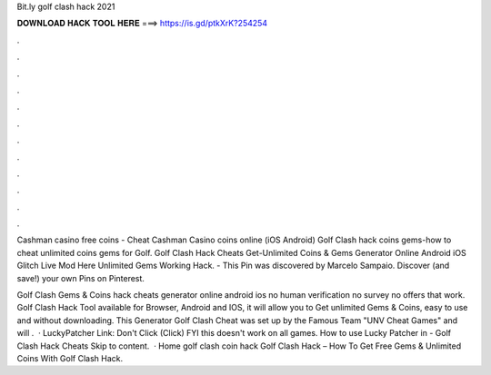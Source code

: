 Bit.ly golf clash hack 2021



𝐃𝐎𝐖𝐍𝐋𝐎𝐀𝐃 𝐇𝐀𝐂𝐊 𝐓𝐎𝐎𝐋 𝐇𝐄𝐑𝐄 ===> https://is.gd/ptkXrK?254254



.



.



.



.



.



.



.



.



.



.



.



.

Cashman casino free coins - Cheat Cashman Casino coins online (iOS Android) Golf Clash hack coins gems-how to cheat unlimited coins gems for Golf. Golf Clash Hack Cheats Get-Unlimited Coins & Gems Generator Online Android iOS Glitch Live Mod Here Unlimited Gems Working Hack. - This Pin was discovered by Marcelo Sampaio. Discover (and save!) your own Pins on Pinterest.

Golf Clash Gems & Coins hack cheats generator online android ios no human verification no survey no offers that work. Golf Clash Hack Tool available for Browser, Android and IOS, it will allow you to Get unlimited Gems & Coins, easy to use and without downloading. This Generator Golf Clash Cheat was set up by the Famous Team "UNV Cheat Games" and will .  · LuckyPatcher Link:  Don't Click (Click)  FYI this doesn't work on all games. How to use Lucky Patcher in - Golf Clash Hack Cheats Skip to content.  · Home golf clash coin hack Golf Clash Hack – How To Get Free Gems & Unlimited Coins With Golf Clash Hack.
